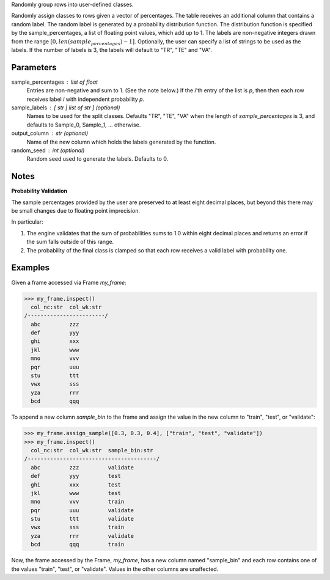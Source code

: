 Randomly group rows into user-defined classes.

Randomly assign classes to rows given a vector of percentages.
The table receives an additional column that contains a random label.
The random label is generated by a probability distribution function.
The distribution function is specified by the sample_percentages, a list of
floating point values, which add up to 1.
The labels are non-negative integers drawn from the range
:math:`[ 0, len(sample_percentages) - 1]`.
Optionally, the user can specify a list of strings to be used as the labels.
If the number of labels is 3, the labels will default to "TR", "TE" and "VA".

Parameters
----------
sample_percentages : list of float
    Entries are non-negative and sum to 1. (See the note below.)
    If the *i*'th entry of the  list is *p*,
    then then each row receives label *i* with independent probability *p*.
sample_labels : [ str | list of str ] (optional)
    Names to be used for the split classes.
    Defaults "TR", "TE", "VA" when the length of *sample_percentages* is 3,
    and defaults to Sample_0, Sample_1, ... otherwise.
output_column : str (optional)
    Name of the new column which holds the labels generated by the function.
random_seed : int (optional)
    Random seed used to generate the labels.
    Defaults to 0.

Notes
-----
**Probability Validation**

The sample percentages provided by the user are preserved to at least eight
decimal places, but beyond this there may be small changes due to floating
point imprecision.

In particular:

1)  The engine validates that the sum of probabilities sums to 1.0 within
    eight decimal places and returns an error if the sum falls outside of this
    range.
2)  The probability of the final class is clamped so that each row receives a
    valid label with probability one.


Examples
--------
Given a frame accessed via Frame *my_frame*:

.. code::

    >>> my_frame.inspect()
      col_nc:str  col_wk:str
    /------------------------/
      abc         zzz
      def         yyy
      ghi         xxx
      jkl         www
      mno         vvv
      pqr         uuu
      stu         ttt
      vwx         sss
      yza         rrr
      bcd         qqq

To append a new column *sample_bin* to the frame and assign the value in the
new column to "train", "test", or "validate":

.. code::

    >>> my_frame.assign_sample([0.3, 0.3, 0.4], ["train", "test", "validate"])
    >>> my_frame.inspect()
      col_nc:str  col_wk:str  sample_bin:str
    /----------------------------------------/
      abc         zzz         validate
      def         yyy         test
      ghi         xxx         test
      jkl         www         test
      mno         vvv         train
      pqr         uuu         validate
      stu         ttt         validate
      vwx         sss         train
      yza         rrr         validate
      bcd         qqq         train

Now, the frame accessed by the Frame, *my_frame*, has a new column named
"sample_bin" and each row contains one of the values "train", "test", or
"validate".
Values in the other columns are unaffected.

